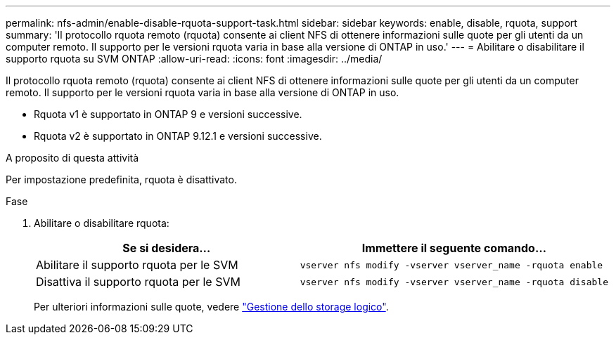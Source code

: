 ---
permalink: nfs-admin/enable-disable-rquota-support-task.html 
sidebar: sidebar 
keywords: enable, disable, rquota, support 
summary: 'Il protocollo rquota remoto (rquota) consente ai client NFS di ottenere informazioni sulle quote per gli utenti da un computer remoto. Il supporto per le versioni rquota varia in base alla versione di ONTAP in uso.' 
---
= Abilitare o disabilitare il supporto rquota su SVM ONTAP
:allow-uri-read: 
:icons: font
:imagesdir: ../media/


[role="lead"]
Il protocollo rquota remoto (rquota) consente ai client NFS di ottenere informazioni sulle quote per gli utenti da un computer remoto. Il supporto per le versioni rquota varia in base alla versione di ONTAP in uso.

* Rquota v1 è supportato in ONTAP 9 e versioni successive.
* Rquota v2 è supportato in ONTAP 9.12.1 e versioni successive.


.A proposito di questa attività
Per impostazione predefinita, rquota è disattivato.

.Fase
. Abilitare o disabilitare rquota:
+
[cols="2*"]
|===
| Se si desidera... | Immettere il seguente comando... 


 a| 
Abilitare il supporto rquota per le SVM
 a| 
[source, cli]
----
vserver nfs modify -vserver vserver_name -rquota enable
----


 a| 
Disattiva il supporto rquota per le SVM
 a| 
[source, cli]
----
vserver nfs modify -vserver vserver_name -rquota disable
----
|===
+
Per ulteriori informazioni sulle quote, vedere link:../volumes/index.html["Gestione dello storage logico"].


